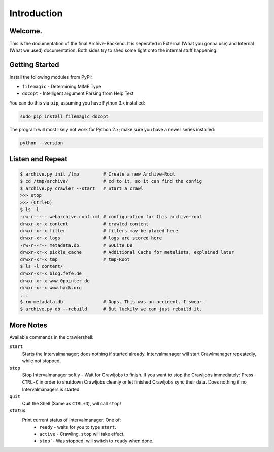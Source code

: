 Introduction
============

Welcome. 
--------

This is the documentation of the final Archive-Backend.
It is seperated in External (What you gonna use) and Internal (What we used) documentation.
Both sides try to shed some light onto the internal stuff happening.

Getting Started
---------------

Install the following modules from PyPI:

- ``filemagic`` - Determining MIME Type
- ``docopt`` - Intelligent argument Parsing from Help Text

You can do this via ``pip``, assuming you have Python 3.x installed:

.. code-block:: bash

  sudo pip install filemagic docopt
    

The program will most likely not work for Python 2.x; make sure you have a newer series installed:

.. code-block:: bash

   python --version

Listen and Repeat
-----------------

.. code-block:: bash

  $ archive.py init /tmp         # Create a new Archive-Root
  $ cd /tmp/archive/             # cd to it, so it can find the config
  $ archive.py crawler --start   # Start a crawl
  >>> stop
  >>> (Ctrl+D)
  $ ls -l
  -rw-r--r-- webarchive.conf.xml # configuration for this archive-root
  drwxr-xr-x content             # crawled content
  drwxr-xr-x filter              # filters may be placed here
  drwxr-xr-x logs                # logs are stored here
  -rw-r--r-- metadata.db         # SQLite DB 
  drwxr-xr-x pickle_cache        # Additional Cache for metalists, explained later
  drwxr-xr-x tmp                 # tmp-Root
  $ ls -l content/
  drwxr-xr-x blog.fefe.de
  drwxr-xr-x www.0pointer.de
  drwxr-xr-x www.hack.org
  ...
  $ rm metadata.db               # Oops. This was an accident. I swear.
  $ archive.py db --rebuild      # But luckily we can just rebuild it.

More Notes
----------

Available commands in the crawlershell:

``start``
  Starts the Intervalmanager; does nothing if started already.
  Intervalmanager will start Crawlmanager repeatedly, while not stopped.
``stop``
  Stop Intervalmanager softly - Wait for Crawljobs to finish.
  If you want to stop the Crawljobs immediately: Press ``CTRL-C`` in order to
  shutdown Crawljobs cleanly or let finished Crawljobs sync their data.
  Does nothing if no Intervalmanagers is started.
``quit``
  Quit the Shell (Same as ``CTRL+D``), will call ``stop``!
``status``
  Print current status of Intervalmanager. One of:
    - ``ready`` - waits for you to type ``start``.
    - ``active`` - Crawling, ``stop`` will take effect.
    - ``stop```- Was stopped, will switch to ``ready`` when done.

